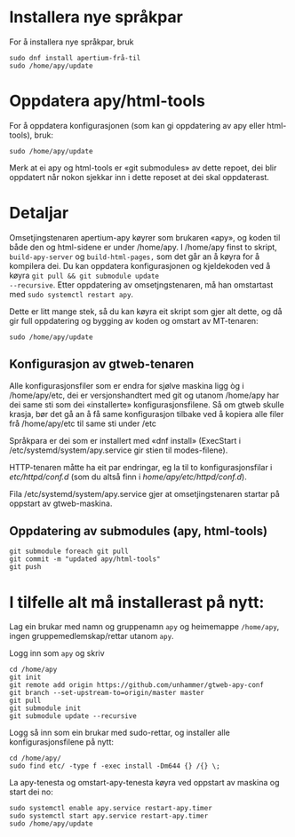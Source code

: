 * Installera nye språkpar

For å installera nye språkpar, bruk

: sudo dnf install apertium-frå-til
: sudo /home/apy/update

* Oppdatera apy/html-tools

For å oppdatera konfigurasjonen (som kan gi oppdatering av apy eller
html-tools), bruk:

: sudo /home/apy/update

Merk at ei apy og html-tools er «git submodules» av dette repoet, dei
blir oppdatert når nokon sjekkar inn i dette reposet at dei skal
oppdaterast.


* Detaljar

Omsetjingstenaren apertium-apy køyrer som brukaren «apy», og koden til
både den og html-sidene er under /home/apy. I /home/apy finst to
skript, =build-apy-server= og =build-html-pages,= som det går an å
køyra for å kompilera dei. Du kan oppdatera konfigurasjonen og
kjeldekoden ved å køyra =git pull && git submodule update
--recursive=. Etter oppdatering av omsetjngstenaren, må han omstartast
med =sudo systemctl restart apy=.

Dette er litt mange stek, så du kan køyra eit skript som gjer alt
dette, og då gir full oppdatering og bygging av koden og omstart av
MT-tenaren:

: sudo /home/apy/update


** Konfigurasjon av gtweb-tenaren

Alle konfigurasjonsfiler som er endra for sjølve maskina ligg òg i
/home/apy/etc, dei er versjonshandtert med git og utanom /home/apy har dei same
sti som dei «installerte» konfigurasjonsfilene. Så om gtweb skulle krasja, bør
det gå an å få same konfigurasjon tilbake ved å kopiera alle filer frå
/home/apy/etc til same sti under /etc

Språkpara er dei som er installert med «dnf install» (ExecStart i
/etc/systemd/system/apy.service gir stien til modes-filene).

HTTP-tenaren måtte ha eit par endringar, eg la til to konfigurasjonsfilar i
/etc/httpd/conf.d/ (som du altså finn i /home/apy/etc/httpd/conf.d/).

Fila /etc/systemd/system/apy.service gjer at omsetjingstenaren startar på
oppstart av gtweb-maskina.

** Oppdatering av submodules (apy, html-tools)

: git submodule foreach git pull
: git commit -m "updated apy/html-tools"
: git push

* I tilfelle alt må installerast på nytt:

Lag ein brukar med namn og gruppenamn =apy= og heimemappe =/home/apy=,
ingen gruppemedlemskap/rettar utanom =apy=.

Logg inn som =apy= og skriv

: cd /home/apy
: git init
: git remote add origin https://github.com/unhammer/gtweb-apy-conf
: git branch --set-upstream-to=origin/master master
: git pull
: git submodule init
: git submodule update --recursive

Logg så inn som ein brukar med sudo-rettar, og installer alle
konfigurasjonsfilene på nytt:

: cd /home/apy/
: sudo find etc/ -type f -exec install -Dm644 {} /{} \;

La apy-tenesta og omstart-apy-tenesta køyra ved oppstart av maskina og
start dei no:
: sudo systemctl enable apy.service restart-apy.timer
: sudo systemctl start apy.service restart-apy.timer
: sudo /home/apy/update
